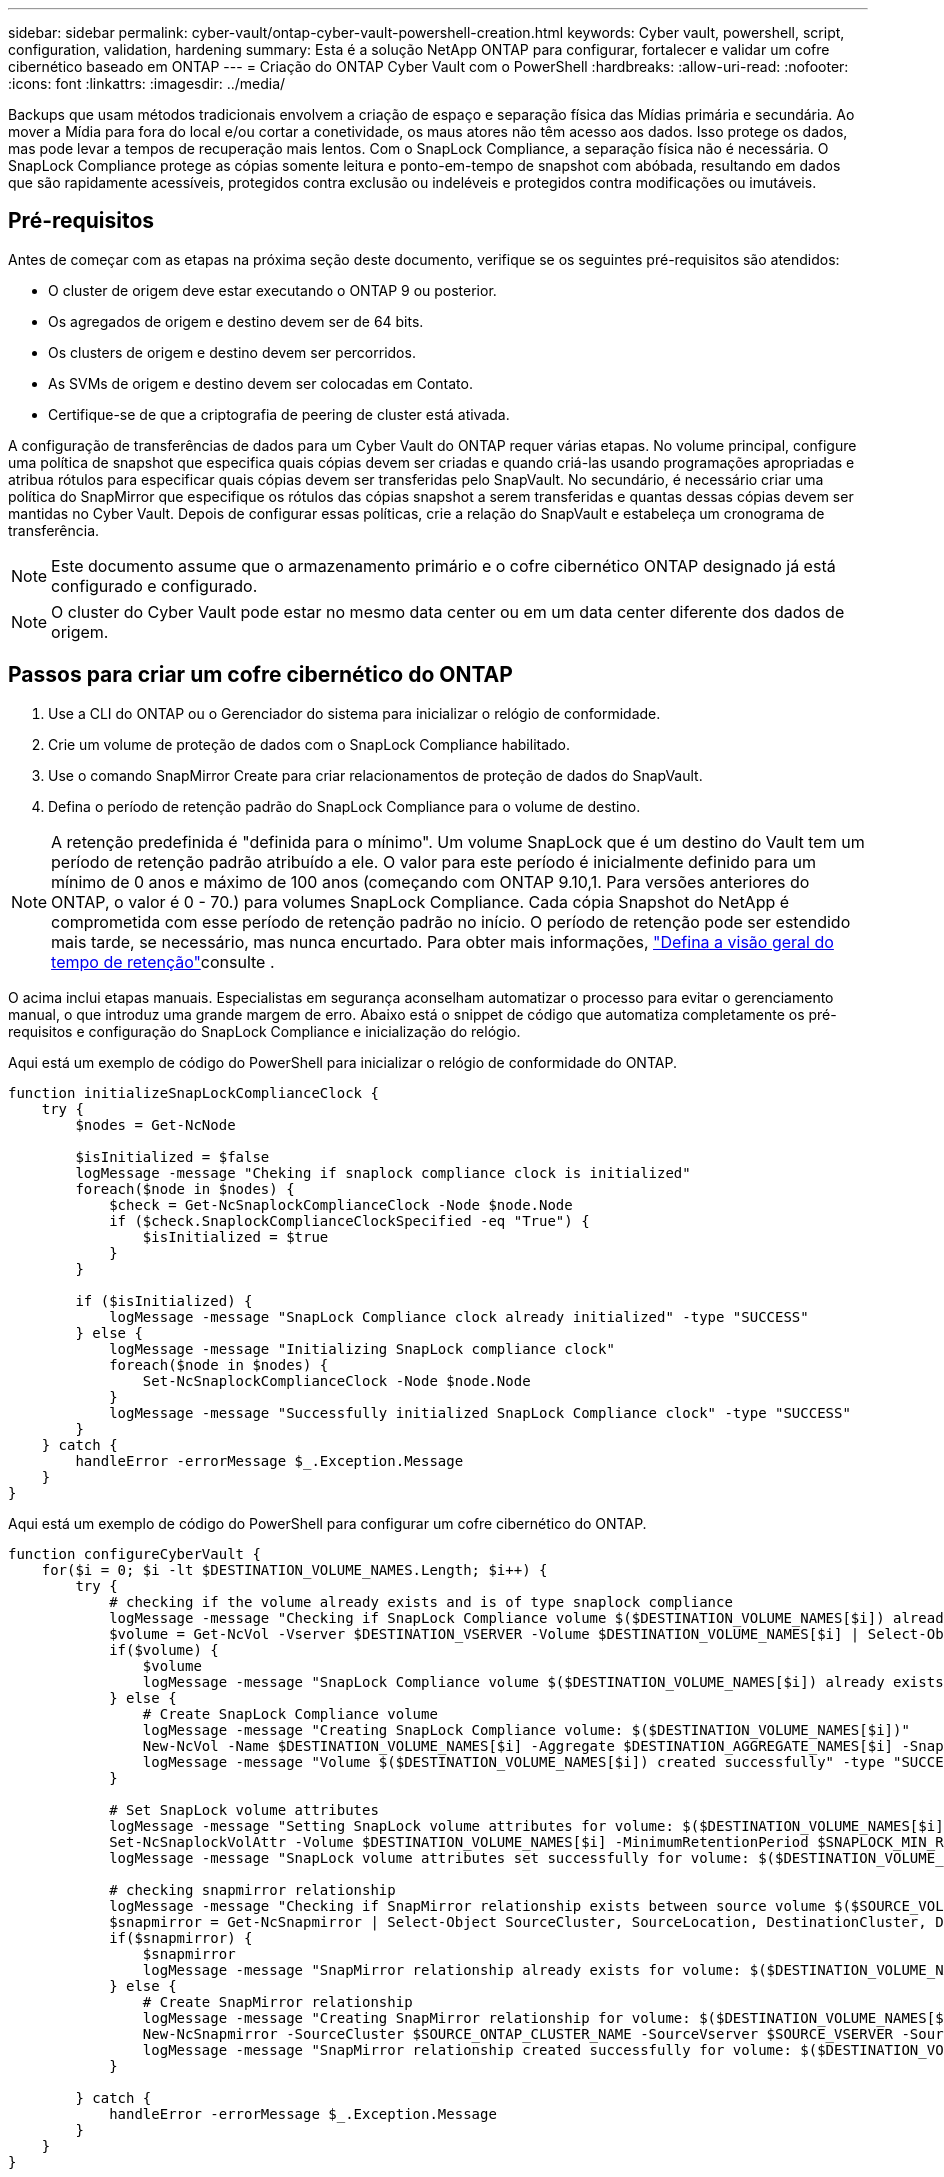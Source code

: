 ---
sidebar: sidebar 
permalink: cyber-vault/ontap-cyber-vault-powershell-creation.html 
keywords: Cyber vault, powershell, script, configuration, validation, hardening 
summary: Esta é a solução NetApp ONTAP para configurar, fortalecer e validar um cofre cibernético baseado em ONTAP 
---
= Criação do ONTAP Cyber Vault com o PowerShell
:hardbreaks:
:allow-uri-read: 
:nofooter: 
:icons: font
:linkattrs: 
:imagesdir: ../media/


[role="lead"]
Backups que usam métodos tradicionais envolvem a criação de espaço e separação física das Mídias primária e secundária. Ao mover a Mídia para fora do local e/ou cortar a conetividade, os maus atores não têm acesso aos dados. Isso protege os dados, mas pode levar a tempos de recuperação mais lentos. Com o SnapLock Compliance, a separação física não é necessária. O SnapLock Compliance protege as cópias somente leitura e ponto-em-tempo de snapshot com abóbada, resultando em dados que são rapidamente acessíveis, protegidos contra exclusão ou indeléveis e protegidos contra modificações ou imutáveis.



== Pré-requisitos

Antes de começar com as etapas na próxima seção deste documento, verifique se os seguintes pré-requisitos são atendidos:

* O cluster de origem deve estar executando o ONTAP 9 ou posterior.
* Os agregados de origem e destino devem ser de 64 bits.
* Os clusters de origem e destino devem ser percorridos.
* As SVMs de origem e destino devem ser colocadas em Contato.
* Certifique-se de que a criptografia de peering de cluster está ativada.


A configuração de transferências de dados para um Cyber Vault do ONTAP requer várias etapas. No volume principal, configure uma política de snapshot que especifica quais cópias devem ser criadas e quando criá-las usando programações apropriadas e atribua rótulos para especificar quais cópias devem ser transferidas pelo SnapVault. No secundário, é necessário criar uma política do SnapMirror que especifique os rótulos das cópias snapshot a serem transferidas e quantas dessas cópias devem ser mantidas no Cyber Vault. Depois de configurar essas políticas, crie a relação do SnapVault e estabeleça um cronograma de transferência.


NOTE: Este documento assume que o armazenamento primário e o cofre cibernético ONTAP designado já está configurado e configurado.


NOTE: O cluster do Cyber Vault pode estar no mesmo data center ou em um data center diferente dos dados de origem.



== Passos para criar um cofre cibernético do ONTAP

. Use a CLI do ONTAP ou o Gerenciador do sistema para inicializar o relógio de conformidade.
. Crie um volume de proteção de dados com o SnapLock Compliance habilitado.
. Use o comando SnapMirror Create para criar relacionamentos de proteção de dados do SnapVault.
. Defina o período de retenção padrão do SnapLock Compliance para o volume de destino.



NOTE: A retenção predefinida é "definida para o mínimo". Um volume SnapLock que é um destino do Vault tem um período de retenção padrão atribuído a ele. O valor para este período é inicialmente definido para um mínimo de 0 anos e máximo de 100 anos (começando com ONTAP 9.10,1. Para versões anteriores do ONTAP, o valor é 0 - 70.) para volumes SnapLock Compliance. Cada cópia Snapshot do NetApp é comprometida com esse período de retenção padrão no início. O período de retenção pode ser estendido mais tarde, se necessário, mas nunca encurtado. Para obter mais informações, link:https://docs.netapp.com/us-en/ontap/snaplock/set-retention-period-task.html["Defina a visão geral do tempo de retenção"^]consulte .

O acima inclui etapas manuais. Especialistas em segurança aconselham automatizar o processo para evitar o gerenciamento manual, o que introduz uma grande margem de erro. Abaixo está o snippet de código que automatiza completamente os pré-requisitos e configuração do SnapLock Compliance e inicialização do relógio.

Aqui está um exemplo de código do PowerShell para inicializar o relógio de conformidade do ONTAP.

[source, powershell]
----
function initializeSnapLockComplianceClock {
    try {
        $nodes = Get-NcNode

        $isInitialized = $false
        logMessage -message "Cheking if snaplock compliance clock is initialized"
        foreach($node in $nodes) {
            $check = Get-NcSnaplockComplianceClock -Node $node.Node
            if ($check.SnaplockComplianceClockSpecified -eq "True") {
                $isInitialized = $true
            }
        }

        if ($isInitialized) {
            logMessage -message "SnapLock Compliance clock already initialized" -type "SUCCESS"
        } else {
            logMessage -message "Initializing SnapLock compliance clock"
            foreach($node in $nodes) {
                Set-NcSnaplockComplianceClock -Node $node.Node
            }
            logMessage -message "Successfully initialized SnapLock Compliance clock" -type "SUCCESS"
        }
    } catch {
        handleError -errorMessage $_.Exception.Message
    }
}

----
Aqui está um exemplo de código do PowerShell para configurar um cofre cibernético do ONTAP.

[source, powershell]
----
function configureCyberVault {
    for($i = 0; $i -lt $DESTINATION_VOLUME_NAMES.Length; $i++) {
        try {
            # checking if the volume already exists and is of type snaplock compliance
            logMessage -message "Checking if SnapLock Compliance volume $($DESTINATION_VOLUME_NAMES[$i]) already exists in vServer $DESTINATION_VSERVER"
            $volume = Get-NcVol -Vserver $DESTINATION_VSERVER -Volume $DESTINATION_VOLUME_NAMES[$i] | Select-Object -Property Name, State, TotalSize, Aggregate, Vserver, Snaplock | Where-Object { $_.Snaplock.Type -eq "compliance" }
            if($volume) {
                $volume
                logMessage -message "SnapLock Compliance volume $($DESTINATION_VOLUME_NAMES[$i]) already exists in vServer $DESTINATION_VSERVER" -type "SUCCESS"
            } else {
                # Create SnapLock Compliance volume
                logMessage -message "Creating SnapLock Compliance volume: $($DESTINATION_VOLUME_NAMES[$i])"
                New-NcVol -Name $DESTINATION_VOLUME_NAMES[$i] -Aggregate $DESTINATION_AGGREGATE_NAMES[$i] -SnaplockType Compliance -Type DP -Size $DESTINATION_VOLUME_SIZES[$i] -ErrorAction Stop | Select-Object -Property Name, State, TotalSize, Aggregate, Vserver
                logMessage -message "Volume $($DESTINATION_VOLUME_NAMES[$i]) created successfully" -type "SUCCESS"
            }

            # Set SnapLock volume attributes
            logMessage -message "Setting SnapLock volume attributes for volume: $($DESTINATION_VOLUME_NAMES[$i])"
            Set-NcSnaplockVolAttr -Volume $DESTINATION_VOLUME_NAMES[$i] -MinimumRetentionPeriod $SNAPLOCK_MIN_RETENTION -MaximumRetentionPeriod $SNAPLOCK_MAX_RETENTION -ErrorAction Stop | Select-Object -Property Type, MinimumRetentionPeriod, MaximumRetentionPeriod
            logMessage -message "SnapLock volume attributes set successfully for volume: $($DESTINATION_VOLUME_NAMES[$i])" -type "SUCCESS"

            # checking snapmirror relationship
            logMessage -message "Checking if SnapMirror relationship exists between source volume $($SOURCE_VOLUME_NAMES[$i]) and destination SnapLock Compliance volume $($DESTINATION_VOLUME_NAMES[$i])"
            $snapmirror = Get-NcSnapmirror | Select-Object SourceCluster, SourceLocation, DestinationCluster, DestinationLocation, Status, MirrorState | Where-Object { $_.SourceCluster -eq $SOURCE_ONTAP_CLUSTER_NAME -and $_.SourceLocation -eq "$($SOURCE_VSERVER):$($SOURCE_VOLUME_NAMES[$i])" -and $_.DestinationCluster -eq $DESTINATION_ONTAP_CLUSTER_NAME -and $_.DestinationLocation -eq "$($DESTINATION_VSERVER):$($DESTINATION_VOLUME_NAMES[$i])" -and ($_.Status -eq "snapmirrored" -or $_.Status -eq "uninitialized") }
            if($snapmirror) {
                $snapmirror
                logMessage -message "SnapMirror relationship already exists for volume: $($DESTINATION_VOLUME_NAMES[$i])" -type "SUCCESS"
            } else {
                # Create SnapMirror relationship
                logMessage -message "Creating SnapMirror relationship for volume: $($DESTINATION_VOLUME_NAMES[$i])"
                New-NcSnapmirror -SourceCluster $SOURCE_ONTAP_CLUSTER_NAME -SourceVserver $SOURCE_VSERVER -SourceVolume $SOURCE_VOLUME_NAMES[$i] -DestinationCluster $DESTINATION_ONTAP_CLUSTER_NAME -DestinationVserver $DESTINATION_VSERVER -DestinationVolume $DESTINATION_VOLUME_NAMES[$i] -Policy $SNAPMIRROR_PROTECTION_POLICY -Schedule $SNAPMIRROR_SCHEDULE -ErrorAction Stop | Select-Object -Property SourceCluster, SourceLocation, DestinationCluster, DestinationLocation, Status, Policy, Schedule
                logMessage -message "SnapMirror relationship created successfully for volume: $($DESTINATION_VOLUME_NAMES[$i])" -type "SUCCESS"
            }

        } catch {
            handleError -errorMessage $_.Exception.Message
        }
    }
}

----
. Quando as etapas acima forem concluídas, o cofre cibernético com conexão aérea usando o SnapLock Compliance e o SnapVault estará pronto.


Antes de transferir dados instantâneos para o cofre cibernético, a relação do SnapVault deve ser inicializada. No entanto, antes disso, é necessário executar o endurecimento de segurança para proteger o cofre.
